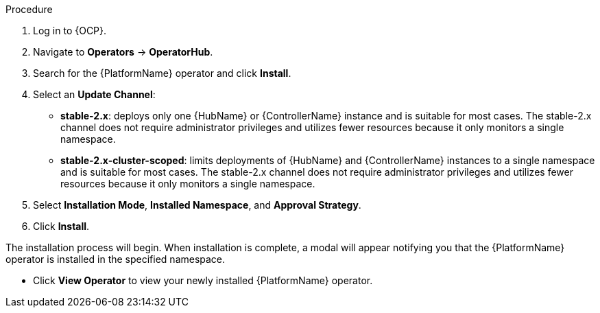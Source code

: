 [id="proc-install-aap-operator"]

.Procedure
. Log in to {OCP}.
. Navigate to *Operators* -> *OperatorHub*.
. Search for the {PlatformName} operator and click *Install*.
. Select an *Update Channel*:
+
* *stable-2.x*: deploys only one {HubName} or {ControllerName} instance and is suitable for most cases. The stable-2.x channel does not require administrator privileges and utilizes fewer resources because it only monitors a single namespace.
* *stable-2.x-cluster-scoped*: limits deployments of {HubName} and {ControllerName} instances to a single namespace and is suitable for most cases. The stable-2.x channel does not require administrator privileges and utilizes fewer resources because it only monitors a single namespace.
. Select *Installation Mode*, *Installed Namespace*, and *Approval Strategy*.
. Click *Install*.

The installation process will begin. When installation is complete, a modal will appear notifying you that the {PlatformName} operator is installed in the specified namespace.

* Click *View Operator* to view your newly installed {PlatformName} operator.
